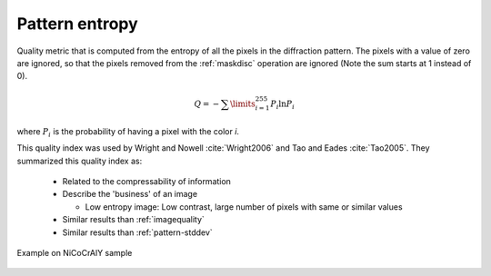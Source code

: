 
.. _pattern-entropy:

Pattern entropy
===============

Quality metric that is computed from the entropy of all the pixels in the 
diffraction pattern. 
The pixels with a value of zero are ignored, so that the pixels removed from 
the :ref:`maskdisc` operation are ignored (Note the sum starts at 1 instead 
of 0).

.. math::
   
   Q = -\sum\limits_{i=1}^{255}{P_i\ln{P_i}}

where :math:`P_i` is the probability of having a pixel with the color *i*. 

This quality index was used by Wright and Nowell :cite:`Wright2006` and 
Tao and Eades :cite:`Tao2005`. 
They summarized this quality index as:

  * Related to the compressability of information
  * Describe the 'business' of an image
    
    * Low entropy image: Low contrast, large number of pixels with same or 
      similar values
 
  * Similar results than :ref:`imagequality`
  * Similar results than :ref:`pattern-stddev`

.. figure:: /images/ops/pattern/results/entropy/nicocraly_entropy.png
   :align: center
   
   Example on NiCoCrAlY sample
..
